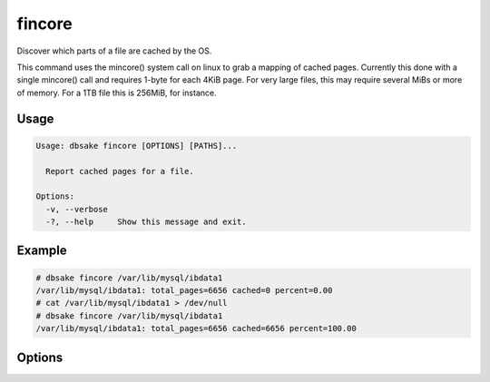 fincore
-------

Discover which parts of a file are cached by the OS.

This command uses the mincore() system call on linux to grab a mapping of cached
pages.  Currently this done with a single mincore() call and requires 1-byte for
each 4KiB page.  For very large files, this may require several MiBs or more of
memory.  For a 1TB file this is 256MiB, for instance.

Usage
.....

.. code-block:: bash

   Usage: dbsake fincore [OPTIONS] [PATHS]...
   
     Report cached pages for a file.
   
   Options:
     -v, --verbose
     -?, --help     Show this message and exit.


Example
.......

.. code-block:: bash

   # dbsake fincore /var/lib/mysql/ibdata1
   /var/lib/mysql/ibdata1: total_pages=6656 cached=0 percent=0.00
   # cat /var/lib/mysql/ibdata1 > /dev/null
   # dbsake fincore /var/lib/mysql/ibdata1
   /var/lib/mysql/ibdata1: total_pages=6656 cached=6656 percent=100.00

Options
.......

.. program:: fincore

.. option:: --verbose

   Print each cached page number that is cached.

.. option:: path [path...]

   Path(s) to check for cached pages
